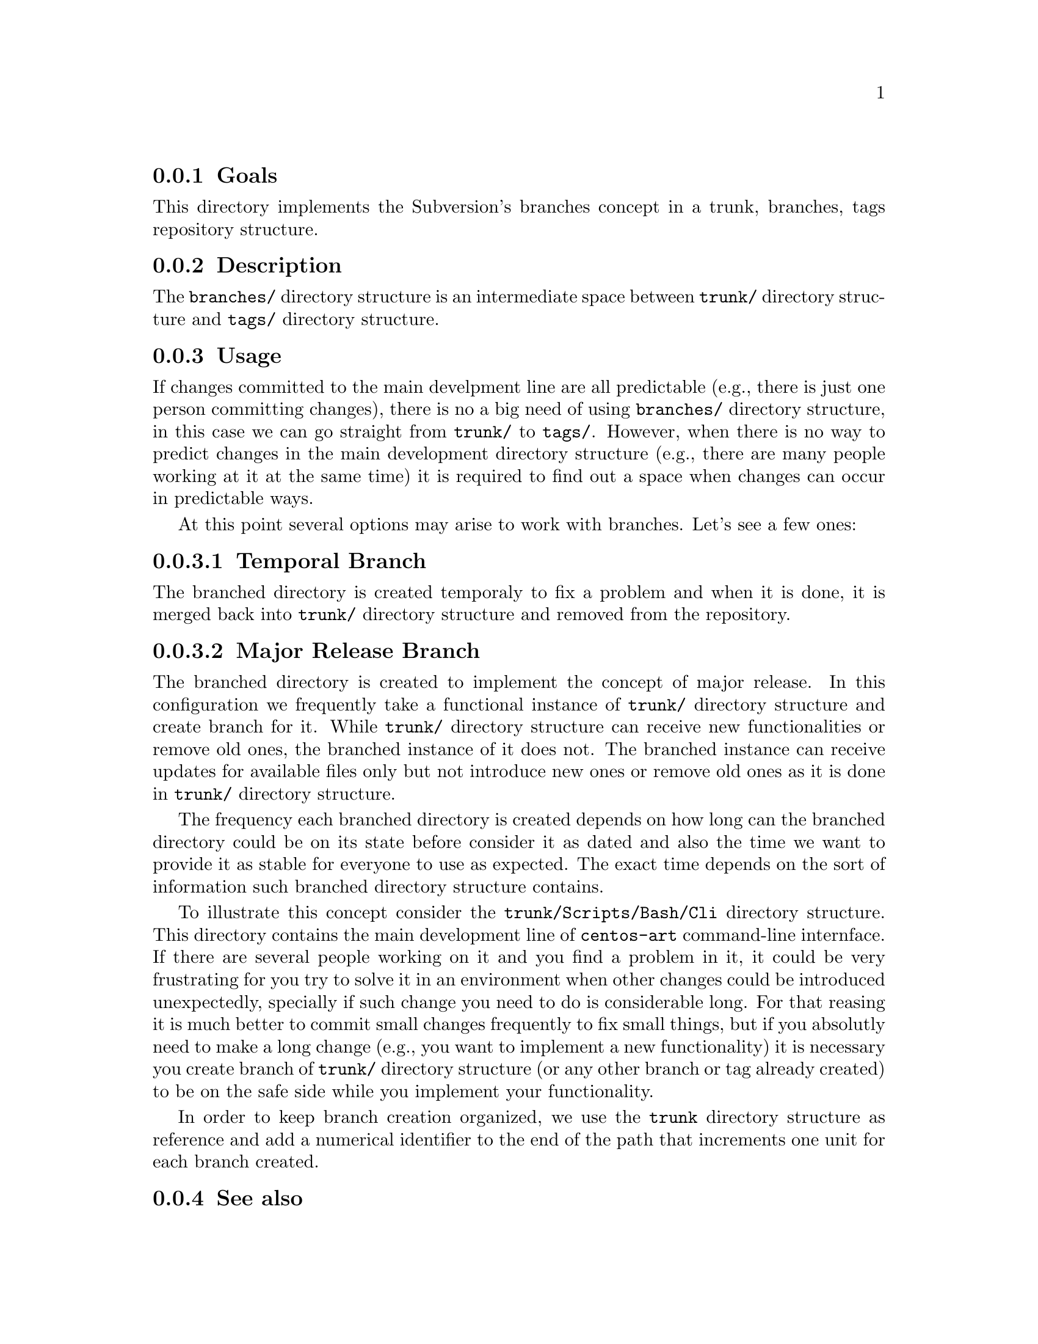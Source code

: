 @subsection Goals

This directory implements the Subversion's branches concept in a
trunk, branches, tags repository structure.

@subsection Description

The @file{branches/} directory structure is an intermediate space
between @file{trunk/} directory structure and @file{tags/} directory
structure.

@subsection Usage

If changes committed to the main develpment line are all predictable
(e.g., there is just one person committing changes), there is no a big
need of using @file{branches/} directory structure, in this case we
can go straight from @file{trunk/} to @file{tags/}.  However, when
there is no way to predict changes in the main development directory
structure (e.g., there are many people working at it at the same time)
it is required to find out a space when changes can occur in
predictable ways. 

At this point several options may arise to work with branches. Let's
see a few ones:

@subsubsection Temporal Branch

The branched directory is created temporaly to fix a problem and when
it is done, it is merged back into @file{trunk/} directory structure
and removed from the repository.

@subsubsection Major Release Branch

The branched directory is created to implement the concept of major
release. In this configuration we frequently take a functional
instance of @file{trunk/} directory structure and create branch for
it. While @file{trunk/} directory structure can receive new
functionalities or remove old ones, the branched instance of it does
not. The branched instance can receive updates for available files
only but not introduce new ones or remove old ones as it is done in
@file{trunk/} directory structure.

The frequency each branched directory is created depends on how long
can the branched directory could be on its state before consider it as
dated and also the time we want to provide it as stable for everyone
to use as expected. The exact time depends on the sort of information
such branched directory structure contains.

To illustrate this concept consider the @file{trunk/Scripts/Bash/Cli}
directory structure. This directory contains the main development line
of @command{centos-art} command-line internface. If there are several
people working on it and you find a problem in it, it could be very
frustrating for you try to solve it in an environment when other
changes could be introduced unexpectedly, specially if such change you
need to do is considerable long. For that reasing it is much better to
commit small changes frequently to fix small things, but if you
absolutly need to make a long change (e.g., you want to implement a
new functionality) it is necessary you create branch of @file{trunk/}
directory structure (or any other branch or tag already created) to be
on the safe side while you implement your functionality.

In order to keep branch creation organized, we use the @file{trunk}
directory structure as reference and add a numerical identifier to the
end of the path that increments one unit for each branch created.

@subsection See also

@menu
* Filesystem trunk::
* Filesystem tags::
@end menu
